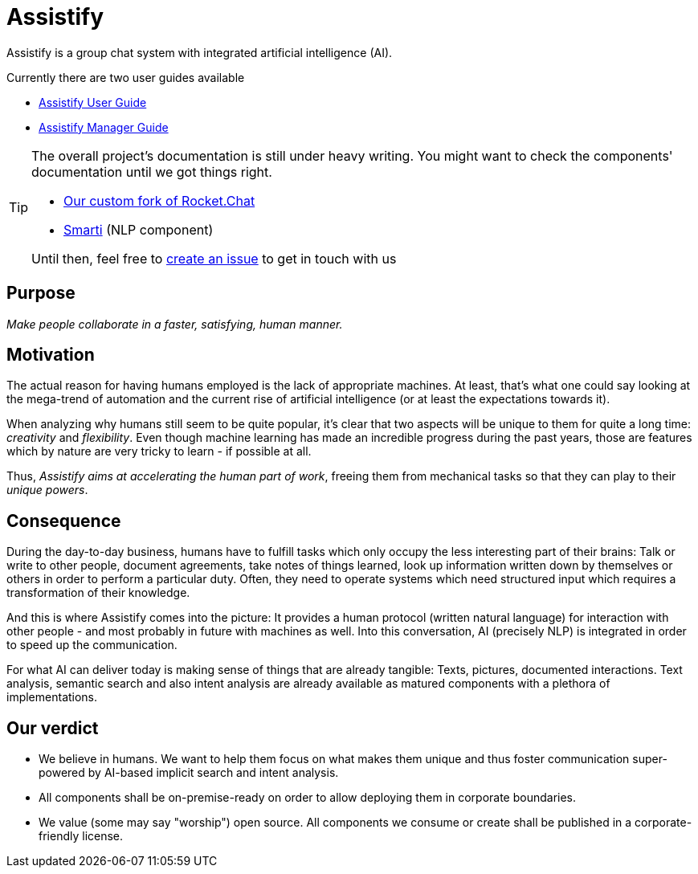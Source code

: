 = Assistify

Assistify is a group chat system with integrated artificial intelligence (AI).

Currently there are two user guides available

* <<user-guide.adoc#, Assistify User Guide>>
* <<manager-guide.adoc#, Assistify Manager Guide>>

[TIP]
====
The overall project's documentation is still under heavy writing.
You might want to check the components' documentation until we got things right.

* https://github.com/assistify/Rocket.Chat/[Our custom fork of Rocket.Chat]
* https://assistify.github.io/smarti/[Smarti] (NLP component)

Until then, feel free to link:https://github.com/assistify/assistify.github.io/issues/new[create an issue] to get in touch with us
====

== Purpose
__ Make people collaborate in a faster, satisfying, human manner.__


== Motivation
The actual reason for having humans employed is the lack of appropriate machines. At least, that's what one could say looking at the mega-trend of automation and the current rise of artificial intelligence (or at least the expectations towards it).

When analyzing why humans still seem to be quite popular, it's clear that two aspects will be unique to them for quite a long time: _creativity_ and _flexibility_.
Even though machine learning has made an incredible progress during the past years, those are features which by nature are very tricky to learn - if possible at all.

Thus, _Assistify aims at accelerating the human part of work_, freeing them from mechanical tasks so that they can play to their _unique powers_.

== Consequence
During the day-to-day business, humans have to fulfill tasks which only occupy the less interesting part of their brains: Talk or write to other people, document agreements, take notes of things learned, look up information written down by themselves or others in order to perform a particular duty.
Often, they need to operate systems which need structured input which requires a transformation of their knowledge.

And this is where Assistify comes into the picture: It provides a human protocol (written natural language) for interaction with other people - and most probably in future with machines as well. Into this conversation, AI (precisely NLP) is integrated in order to speed up the communication.

For what AI can deliver today is making sense of things that are already tangible: Texts, pictures, documented interactions. Text analysis, semantic search and also intent analysis are already available as matured components with a plethora of implementations.

== Our verdict
- We believe in humans. We want to help them focus on what makes them unique and thus foster communication super-powered by AI-based implicit search and intent analysis.
- All components shall be on-premise-ready on order to allow deploying them in corporate boundaries.
- We value (some may say "worship") open source. All components we consume or create shall be published in a corporate-friendly license.
